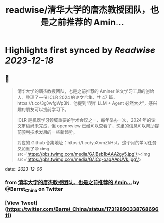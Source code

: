 :PROPERTIES:
:title: readwise/清华大学的唐杰教授团队，也是之前推荐的 Amin...
:END:

:PROPERTIES:
:author: [[Barret_China on Twitter]]
:full-title: "清华大学的唐杰教授团队，也是之前推荐的 Amin..."
:category: [[tweets]]
:url: https://twitter.com/Barret_China/status/1731989033876869611
:image-url: https://pbs.twimg.com/profile_images/639253390522843136/c96rrAfr.jpg
:END:

* Highlights first synced by [[Readwise]] [[2023-12-18]]
** 📌
#+BEGIN_QUOTE
清华大学的唐杰教授团队，也是之前推荐的 Aminer 论文学习工具的创始人，整理了一份 ICLR 2024 的论文合集，共 47 篇，https://t.co/3g0wfgWp3N，他提到“明年 LLM + Agent 必然大火”，感兴趣的朋友可以提前学习下。

ICLR 是机器学习领域重要的学术会议之一，每年举办一次，2024 年的论文审稿尚未完成，但 openreview 已经可以查看了，这里的信息可以帮助提前预判技术发展的一些新趋势。

对应的 Github 合集地址：https://t.co/ypXvmZkHsk，这个月的学习任务又加重了😅<img src='https://pbs.twimg.com/media/GAlBsb1bAAA2gy5.jpg'/><img src='https://pbs.twimg.com/media/GAlCq-oagAApUVk.jpg'/> 
#+END_QUOTE
    date:: [[2023-12-06]]
*** from _清华大学的唐杰教授团队，也是之前推荐的 Amin..._ by @Barret_China on Twitter
*** [View Tweet](https://twitter.com/Barret_China/status/1731989033876869611)